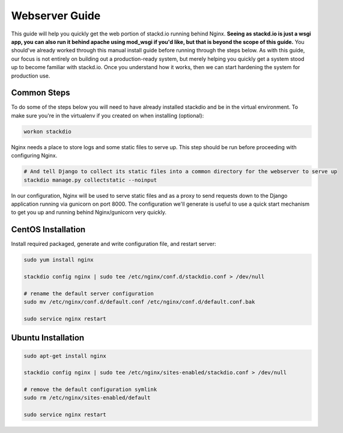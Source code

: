 Webserver Guide
===============

This guide will help you quickly get the web portion of stackd.io running behind Nginx.
**Seeing as stackd.io is just a wsgi app, you can also run it behind apache using mod_wsgi if you'd like,
but that is beyond the scope of this guide.**
You should've already worked through this manual install guide before running through the steps below.
As with this guide, our focus is not entirely on building out a production-ready system,
but merely helping you quickly get a system stood up to become familiar with stackd.io.
Once you understand how it works, then we can start hardening the system for production use.

Common Steps
------------

To do some of the steps below you will need to have already installed stackdio and be in the virtual environment.
To make sure you're in the virtualenv if you created on when installing (optional):

.. code:: bash

    workon stackdio

Nginx needs a place to store logs and some static files to serve up.
This step should be run before proceeding with configuring Nginx.

.. code:: bash

    # And tell Django to collect its static files into a common directory for the webserver to serve up
    stackdio manage.py collectstatic --noinput


In our configuration, Nginx will be used to serve static files and as a proxy to send requests down to the Django application running via gunicorn on port 8000.
The configuration we'll generate is useful to use a quick start mechanism to get you up and running behind Nginx/gunicorn very quickly.

CentOS Installation
-------------------

Install required packaged, generate and write configuration file, and restart server:

.. code:: bash

    sudo yum install nginx

    stackdio config nginx | sudo tee /etc/nginx/conf.d/stackdio.conf > /dev/null

    # rename the default server configuration
    sudo mv /etc/nginx/conf.d/default.conf /etc/nginx/conf.d/default.conf.bak

    sudo service nginx restart

Ubuntu Installation
-------------------

.. code:: bash

    sudo apt-get install nginx

    stackdio config nginx | sudo tee /etc/nginx/sites-enabled/stackdio.conf > /dev/null

    # remove the default configuration symlink
    sudo rm /etc/nginx/sites-enabled/default

    sudo service nginx restart
